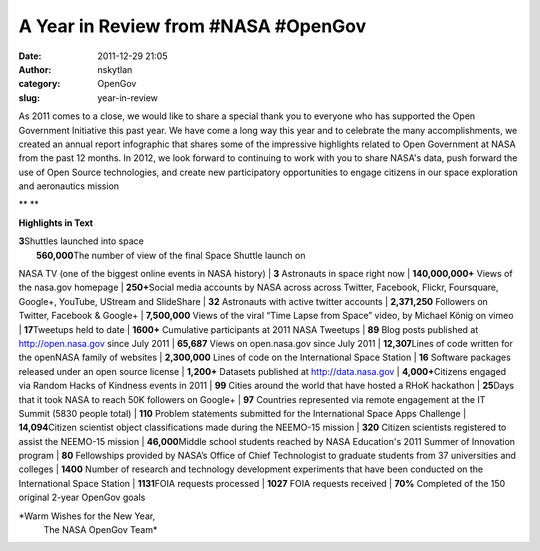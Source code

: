 A Year in Review from #NASA #OpenGov
####################################
:date: 2011-12-29 21:05
:author: nskytlan
:category: OpenGov
:slug: year-in-review

As 2011 comes to a close, we would like to share a special thank you to
everyone who has supported the Open Government Initiative this past
year. We have come a long way this year and to celebrate the many
accomplishments, we created an annual report infographic that shares
some of the impressive highlights related to Open Government at NASA
from the past 12 months. In 2012, we look forward to continuing to work
with you to share NASA's data, push forward the use of Open Source
technologies, and create new participatory opportunities to engage
citizens in our space exploration and aeronautics mission

**|2011 Open Government Infographic|
**

**Highlights in Text**

| **3**\ Shuttles launched into space
|  **560,000**\ The number of view of the final Space Shuttle launch on
NASA TV (one of the biggest online events in NASA history)
|  **3** Astronauts in space right now
|  **140,000,000+** Views of the nasa.gov homepage
|  **250+**\ Social media accounts by NASA across across Twitter,
Facebook, Flickr, Foursquare, Google+, YouTube, UStream and SlideShare
|  **32** Astronauts with active twitter accounts
|  **2,371,250** Followers on Twitter, Facebook & Google+
|  **7,500,000** Views of the viral “Time Lapse from Space” video, by
Michael König on vimeo
|  **17**\ Tweetups held to date
|  **1600+** Cumulative participants at 2011 NASA Tweetups
|  **89** Blog posts published at http://open.nasa.gov since July 2011
|  **65,687** Views on open.nasa.gov since July 2011
|  **12,307**\ Lines of code written for the openNASA family of websites
|  **2,300,000** Lines of code on the International Space Station
|  **16** Software packages released under an open source license
|  **1,200+** Datasets published at http://data.nasa.gov
|  **4,000+**\ Citizens engaged via Random Hacks of Kindness events in
2011
|  **99** Cities around the world that have hosted a RHoK hackathon
|  **25**\ Days that it took NASA to reach 50K followers on Google+
|  **97** Countries represented via remote engagement at the IT Summit
(5830 people total)
|  **110** Problem statements submitted for the International Space Apps
Challenge
|  **14,094**\ Citizen scientist object classifications made during the
NEEMO-15 mission
|  **320** Citizen scientists registered to assist the NEEMO-15 mission
|  **46,000**\ Middle school students reached by NASA Education's 2011
Summer of Innovation program
|  **80** Fellowships provided by NASA’s Office of Chief Technologist to
graduate students from 37 universities and colleges
|  **1400** Number of research and technology development experiments
that have been conducted on the International Space Station
|  **1131**\ FOIA requests processed
|  **1027** FOIA requests received
|  **70%** Completed of the 150 original 2-year OpenGov goals

*Warm Wishes for the New Year,
 The NASA OpenGov Team*

.. |2011 Open Government Infographic| image:: http://open.nasa.gov/wp-content/uploads/2011/12/2011-OpenGov-Annual-Report-580px.jpg
   :target: http://open.nasa.gov/wp-content/uploads/2011/12/2011-OpenGov-Unofficial-Annual-Report.jpg
